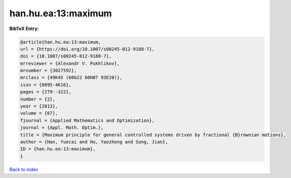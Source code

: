 han.hu.ea:13:maximum
====================

.. :cite:t:`han.hu.ea:13:maximum`

.. bibliography:: ../../All.bib

**BibTeX Entry:**

.. code-block:: bibtex

   @article{han.hu.ea:13:maximum,
   url = {https://doi.org/10.1007/s00245-012-9188-7},
   doi = {10.1007/s00245-012-9188-7},
   mrreviewer = {Alexandr V. Pukhlikov},
   mrnumber = {3027592},
   mrclass = {49K45 (60G22 60H07 93E20)},
   issn = {0095-4616},
   pages = {279--322},
   number = {2},
   year = {2013},
   volume = {67},
   fjournal = {Applied Mathematics and Optimization},
   journal = {Appl. Math. Optim.},
   title = {Maximum principle for general controlled systems driven by fractional {B}rownian motions},
   author = {Han, Yuecai and Hu, Yaozhong and Song, Jian},
   ID = {han.hu.ea:13:maximum},
   }

`Back to index <../index>`_
